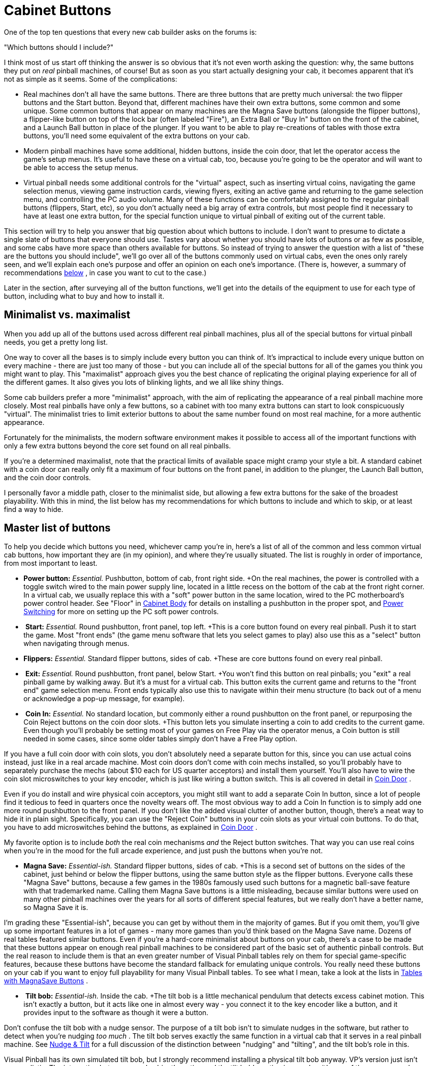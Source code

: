 [#cabinetButtons]
= Cabinet Buttons

One of the top ten questions that every new cab builder asks on the forums is:

"Which buttons should I include?"

I think most of us start off thinking the answer is so obvious that it's not even worth asking the question: why, the same buttons they put on _real_ pinball machines, of course! But as soon as you start actually designing your cab, it becomes apparent that it's not as simple as it seems. Some of the complications:

* Real machines don't all have the same buttons. There are three buttons that are pretty much universal: the two flipper buttons and the Start button. Beyond that, different machines have their own extra buttons, some common and some unique. Some common buttons that appear on many machines are the Magna Save buttons (alongside the flipper buttons), a flipper-like button on top of the lock bar (often labeled "Fire"), an Extra Ball or "Buy In" button on the front of the cabinet, and a Launch Ball button in place of the plunger. If you want to be able to play re-creations of tables with those extra buttons, you'll need some equivalent of the extra buttons on your cab.
* Modern pinball machines have some additional, hidden buttons, inside the coin door, that let the operator access the game's setup menus. It's useful to have these on a virtual cab, too, because you're going to be the operator and will want to be able to access the setup menus.
* Virtual pinball needs some additional controls for the "virtual" aspect, such as inserting virtual coins, navigating the game selection menus, viewing game instruction cards, viewing flyers, exiting an active game and returning to the game selection menu, and controlling the PC audio volume. Many of these functions can be comfortably assigned to the regular pinball buttons (flippers, Start, etc), so you don't actually need a big array of extra controls, but most people find it necessary to have at least one extra button, for the special function unique to virtual pinball of exiting out of the current table.

This section will try to help you answer that big question about which buttons to include. I don't want to presume to dictate a single slate of buttons that everyone should use. Tastes vary about whether you should have lots of buttons or as few as possible, and some cabs have more space than others available for buttons. So instead of trying to answer the question with a list of "these are the buttons you should include", we'll go over all of the buttons commonly used on virtual cabs, even the ones only rarely seen, and we'll explain each one's purpose and offer an opinion on each one's importance. (There is, however, a summary of recommendations xref:#summaryOfButtonRecs[below] , in case you want to cut to the case.)

Later in the section, after surveying all of the button functions, we'll get into the details of the equipment to use for each type of button, including what to buy and how to install it.

== Minimalist vs. maximalist

When you add up all of the buttons used across different real pinball machines, plus all of the special buttons for virtual pinball needs, you get a pretty long list.

One way to cover all the bases is to simply include every button you can think of. It's impractical to include every unique button on every machine - there are just too many of those - but you can include all of the special buttons for all of the games you think you might want to play. This "maximalist" approach gives you the best chance of replicating the original playing experience for all of the different games. It also gives you lots of blinking lights, and we all like shiny things.

Some cab builders prefer a more "minimalist" approach, with the aim of replicating the appearance of a real pinball machine more closely. Most real pinballs have only a few buttons, so a cabinet with too many extra buttons can start to look conspicuously "virtual". The minimalist tries to limit exterior buttons to about the same number found on most real machine, for a more authentic appearance.

Fortunately for the minimalists, the modern software environment makes it possible to access all of the important functions with only a few extra buttons beyond the core set found on all real pinballs.

If you're a determined maximalist, note that the practical limits of available space might cramp your style a bit. A standard cabinet with a coin door can really only fit a maximum of four buttons on the front panel, in addition to the plunger, the Launch Ball button, and the coin door controls.

I personally favor a middle path, closer to the minimalist side, but allowing a few extra buttons for the sake of the broadest playability. With this in mind, the list below has my recommendations for which buttons to include and which to skip, or at least find a way to hide.

== Master list of buttons

To help you decide which buttons you need, whichever camp you're in, here's a list of all of the common and less common virtual cab buttons, how important they are (in my opinion), and where they're usually situated. The list is roughly in order of importance, from most important to least.

*  *Power button:*  _Essential._ Pushbutton, bottom of cab, front right side. +On the real machines, the power is controlled with a toggle switch wired to the main power supply line, located in a little recess on the bottom of the cab at the front right corner. In a virtual cab, we usually replace this with a "soft" power button in the same location, wired to the PC motherboard's power control header. See "Floor" in xref:cabBody.adoc#softPowerButton[Cabinet Body] for details on installing a pushbutton in the proper spot, and xref:powerSwitching.adoc[Power Switching] for more on setting up the PC soft power controls.
* image:images/start-button-small.png[""]
*Start:*  _Essential._ Round pushbutton, front panel, top left. +This is a core button found on every real pinball. Push it to start the game. Most "front ends" (the game menu software that lets you select games to play) also use this as a "select" button when navigating through menus.
*  *Flippers:*  _Essential._ Standard flipper buttons, sides of cab. +These are core buttons found on every real pinball.
* image:images/exit-button-small.png[""]
*Exit:*  _Essential._ Round pushbutton, front panel, below Start. +You won't find this button on real pinballs; you "exit" a real pinball game by walking away. But it's a must for a virtual cab. This button exits the current game and returns to the "front end" game selection menu. Front ends typically also use this to navigate within their menu structure (to back out of a menu or acknowledge a pop-up message, for example).
* image:images/coin-in-button-small.png[""]
*Coin In:*  _Essential._ No standard location, but commonly either a round pushbutton on the front panel, or repurposing the Coin Reject buttons on the coin door slots. +This button lets you simulate inserting a coin to add credits to the current game. Even though you'll probably be setting most of your games on Free Play via the operator menus, a Coin button is still needed in some cases, since some older tables simply don't have a Free Play option.

If you have a full coin door with coin slots, you don't absolutely need a separate button for this, since you can use actual coins instead, just like in a real arcade machine. Most coin doors don't come with coin mechs installed, so you'll probably have to separately purchase the mechs (about $10 each for US quarter acceptors) and install them yourself. You'll also have to wire the coin slot microswitches to your key encoder, which is just like wiring a button switch. This is all covered in detail in xref:coinDoor.adoc#coinDoor[Coin Door] .

Even if you do install and wire physical coin acceptors, you might still want to add a separate Coin In button, since a lot of people find it tedious to feed in quarters once the novelty wears off. The most obvious way to add a Coin In function is to simply add one more round pushbutton to the front panel. If you don't like the added visual clutter of another button, though, there's a neat way to hide it in plain sight. Specifically, you can use the "Reject Coin" buttons in your coin slots as your virtual coin buttons. To do that, you have to add microswitches behind the buttons, as explained in xref:coinDoor.adoc#coinDoor[Coin Door] .

My favorite option is to include _both_ the real coin mechanisms _and_ the Reject button switches. That way you can use real coins when you're in the mood for the full arcade experience, and just push the buttons when you're not.

*  *Magna Save:*  _Essential-ish._ Standard flipper buttons, sides of cab. +This is a second set of buttons on the sides of the cabinet, just behind or below the flipper buttons, using the same button style as the flipper buttons. Everyone calls these "Magna Save" buttons, because a few games in the 1980s famously used such buttons for a magnetic ball-save feature with that trademarked name. Calling them Magna Save buttons is a little misleading, because similar buttons were used on many other pinball machines over the years for all sorts of different special features, but we really don't have a better name, so Magna Save it is.

I'm grading these "Essential-ish", because you can get by without them in the majority of games. But if you omit them, you'll give up some important features in a lot of games - many more games than you'd think based on the Magna Save name. Dozens of real tables featured similar buttons. Even if you're a hard-core minimalist about buttons on your cab, there's a case to be made that these buttons appear on enough real pinball machines to be considered part of the basic set of authentic pinball controls. But the real reason to include them is that an even greater number of Visual Pinball tables rely on them for special game-specific features, because these buttons have become the standard fallback for emulating unique controls. You really need these buttons on your cab if you want to enjoy full playability for many Visual Pinball tables. To see what I mean, take a look at the lists in xref:magnaSaveButtons.adoc[Tables with MagnaSave Buttons] .

* image:images/tiltbob-small.png[""]
*Tilt bob:*  _Essential-ish._ Inside the cab. +The tilt bob is a little mechanical pendulum that detects excess cabinet motion. This isn't exactly a button, but it acts like one in almost every way - you connect it to the key encoder like a button, and it provides input to the software as though it were a button.

Don't confuse the tilt bob with a nudge sensor. The purpose of a tilt bob isn't to simulate nudges in the software, but rather to detect when you're nudging _too much_ . The tilt bob serves exactly the same function in a virtual cab that it serves in a real pinball machine. See xref:tilt.adoc[Nudge & Tilt] for a full discussion of the distinction between "nudging" and "tilting", and the tilt bob's role in this.

Visual Pinball has its own simulated tilt bob, but I strongly recommend installing a physical tilt bob anyway. VP's version just isn't very realistic. The interaction between a real cabinet's motion and the tilt bob's motion is complex; it's one of those compound pendulums that's rather difficult to model, and VP doesn't really try. And I don't see why it should, when we can so easily get _exactly_ the right handling by just hooking up a real tilt bob! That's why I rank this as practically essential. And it doesn't affect aesthetics, since it goes inside the cab.

*  *Launch Ball:*  _Nice to have if you have a plunger; essential if not._  image:images/LaunchBallSmall.png[""]
Large round pushbutton, front panel, right.

A fair number of games from the 1990s used a Launch Ball button in place of a regular plunger. This was usually a large round pushbutton, but some games used unique devices instead, such as a gun trigger on _Terminator 2: Judgment Day_ or a gear shift lever on _The Getaway: High Speed 2_ . On the real machines that use such a thing, the button or device is typically positioned exactly where the plunger would normally go, at the top right corner of the front panel.

For a virtual cab, this button is optional if you're going to install a plunger using the Pinscape Controller or the plunger kit from Zeb's Boards. Both of those let you simulate the Launch Ball button using the plunger, so you don't absolutely need the button. Even so, I still recommend including the button in addition to the plunger, since it replicates the original playing experience more faithfully for Launch Ball tables.

Alternatively, you can use a Launch button _instead of_ a regular plunger. All of the PC pinball simulators are designed with desktop use in mind, so they all let you control the on-screen plunger with a key press. You can simply map the Launch Ball button to the software plunger key and dispense with the real plunger. This saves front panel space and the complexity and cost of a real plunger.

In my opinion, the best option is to have _both_ a regular plunger and a Launch Ball button. Controlling the on-screen plunger with a button is possible, but it's a really poor substitute for a genuine plunger. Besides, the plunger is a defining feature of pinball; for me it's simply a must in a virtual cab. If you do choose to include both the plunger and the button, the button can go just above or just below the plunger. I prefer to put the plunger in its standard location on a real pinball, which means the button has to go below it. But some people prefer putting the button above the plunger to make it easier to see and reach, which requires lowering the plunger by a couple of inches from the standard position to make room for the button. I'm not wild about the unusual appearance of the lowered plunger, but some cab builders have to lower the plunger anyway because the normal position is blocked by the playfield TV.

*  *Audio volume:*  _Recommended._ No standard location; preferably hidden. +I find that I adjust the audio volume quite frequently on my cab, so I very much like have a way to do this conveniently. Getting out the keyboard or mouse or opening up the cab don't count as convenient, so some kind of external control for this is recommended.

Some people like to use the straightforward approach of adjusting the volume via the amplifier's volume knob, so they locate the amp somewhere easily accessible.

My preference is to control the audio volume via external cabinet buttons for Volume Up and Volume Down. This is possible if you use some software to provide a keyboard interface to the Windows master line-out volume level, such as my link:http://mjrnet.org/pinscape/PinVol.html[PinVol] utility.

If your keyboard encoder has the concept of a "Shift" button (Pinscape and the i-Pac encoders do), you don't need separate physical buttons for volume. You can instead double up some of the regular buttons, using them as volume controls in addition to their normal functions. This is the approach I use myself, and I like it because it makes the volume controls easily accessible without requiring any extra physical buttons. I use the right MagnaSave/flipper buttons as Volume Up/Down buttons, in combination with my Extra Ball button as the Shift button. That is, when I press and hold Extra Ball, I can use the right buttons to adjust the volume. Easy, convenient, and requires no extra buttons.

If you prefer separate, physical Volume Up/Down buttons, where do they go? There's no standard location for these, but even the maximalists seem to agree that these particular buttons should be hidden. Some cab builders accomplish this by putting them inside the coin door. That's a little too inconvenient, in my opinion, for something I access so often. A better option is the bottom of the cabinet, near the front edge: that puts them out of sight, but they're easily accessible and you can find them by feel.

Another option that you might prefer is a knob that sends volume up/down keystrokes to the PC. See the vpforums thread link:https://www.vpforums.org/index.php?showtopic=42665.html[Coin Door Volume Control] for a way to build such a knob and mount it on the coin door.

*  *Coin door position switch:*  _Recommended._ Inside the coin door. +The real machines have a switch inside the coin door that senses whether the door is open or closed, like the switch in a refrigerator that turns on the light when you open the door. I'm sure this seems like a ridiculously nitpicky detail, but it's actually important, because a lot of the ROM software on the modern games requires the signal from this switch to access the service menus. (They're so insistent about it because they use it as a safety measure, to cut off the high voltage power supply when the operator is working inside the machine.) Installing the switch to match the software's expectations just makes things easier, and it's not difficult or expensive to install. For full details, see "Coin door position switch" in xref:coinDoor.adoc#coinDoorPositionSwitch[Coin Door] .

[#fireButton]
*  *Fire!:*  _Nice to have; essential for Stern fans._ Top center of lockdown bar. image:images/FireButton.png[""]
Many newer Stern games (2005 to present) feature this extra button on top of the lockdown bar, usually centered side to side. (The lockdown bar is the metal piece at the front edge holding the cover glass down.) The button itself is usually a clear flipper button and usually has a lamp inside.

Up until recently, I think many cab builders considered the Fire button to be one of those special, game-specific buttons that isn't widely enough used to justify including it as a physical button. But it's not _that_ game-specific any more, given that nearly every newer Stern title has one. I think it's on its way to becoming a new core button on the strength of Stern's consistent use, and because it's just a good location for an extra button. It's visually appealing even if you're in the minimalist camp, and it's easy to reach during play.

The complication is that you either need a special (more expensive) version of both the lockbar and receiver that are pre-drilled to accept the button, or you need to modify the standard ones. See "Fire button" in xref:cabHardware.adoc#lockbarFireButton[Cabinet Hardware Installation] for more on finding the required parts.

* image:images/ServiceButtons.png[""]
*Service buttons:*  _Nice to have._ Inside the coin door. +If you're using a real coin door, it will probably come with a little "service button" panel pre-installed on the inside of the door. Modern coin doors for WPC and Stern machines have four buttons here; older 1980s games usually had three buttons. On a real machine, these let the operator access the setup menus for the game, which are used adjust pricing and feature settings and to access self-diagnostics. These menus are where you set up Free Play, for example, or change from 3-ball to 5-ball play. In a virtual cab, you can access the same menus via the authentic buttons if you have them, by connecting the buttons to your key encoder.

If you don't have a real coin door, or it doesn't include the service buttons, you can access the service menus via your PC keyboard. This isn't something you have to do very often, so I don't consider these buttons to be essential. But I do consider them to be a big convenience that I wouldn't want to do without on my own machine. Assuming you have a coin door, these buttons don't affect the aesthetics, since they're hidden inside the machine.

*  *Extra Ball/Buy-In:*  _Nice to have._ Round pushbutton, below Start. image:images/ExtraBallButton.png[""]
A few games from the 1990s feature an extra front-panel button labeled "Extra Ball", "Buy-In", or in a few cases something marketing-ese like "Super Ball". The button on the real machines is either below the Start button or below the plunger. It lets you buy an extra ball for a credit after the last ball ends (which can be a decent deal if you're close to a replay or close to beating the high score). Realistically, for virtual play, you'll probably never use it: why bother "buying" an extra ball when every game is free? Even so, I included one on my machine mostly for completeness, because I like a lot of games from the era where this button was common. If you do include it, it also gives you one more option for mapping special functions in games with unique buttons.
*  *Night Mode:*  _Nice to have._ Hidden; no standard location. +If your cabinet has mechanical feedback devices (contactors, solenoids, replay knocker, etc), you might want to include a button or switch to activate "Night Mode", which turns off the noisy devices for quieter play in the wee hours. The wiring depends on your output device controller; if you're using a Pinscape Controller for feedback devices, you can assign any button input to serve as the Night Mode button. The generic arcade controllers (LedWiz, PacLed) don't have this feature at all, but you can improvise something with a switch that cuts off power to the noisy devices. See xref:feedbackDevices.adoc[Feedback Devices Overview] . Like the audio volume controls, this button is an "operator" button that you'll probably want to place somewhere out of view, such as on the bottom of the machine or inside the coin door. With Pinscape, you can assign it as a secondary ("shifted") function of one of your other buttons.
* image:images/slam-tilt-switch.png[""]
*Slam tilt switch:* Neutral. If you have a WPC-style coin door, it will probably have a slam tilt switch pre-installed. The slam tilt looks like a leaf switch with a big metal slug attached to the end of the main leaf. It's usually mounted on the inside of the coin door.

This is related to the tilt bob, but rather than detecting excess motion, it detects excess force. It's triggered by very hard jolts to the front of the cabinet. That big round slug at the end of the main leaf has a lot of inertia, which is what makes the switch work. A hard enough slam will propel the slug by sheer inertia far enough to close the switch and trigger the alarm.

I don't find the slam tilt to be all that necessary on a virtual cab, since its main purpose is to deter the sort of extreme abuse that a coin-op machine in a public place can be subjected to. It's unlikely you'd ever trigger it in regular play, even if you're an aggressive nudger. So I wouldn't go out of my way to add this device if your coin door doesn't already have one. But if it's already there, I'd go ahead and wire it up, since VPinMAME does recognize it as a standard input. The WPC doors usually do come with a slam tilt switch; the Stern and SuzoHapp doors don't.

See xref:coinDoor.adoc#coinDoor[Coin Door] for more on wiring a pre-installed slam tilt switch and information about how it's treated in the software.

*  *Virtual service buttons:*  _Kinda nice to have._ Inside the coin door. +There are a few miscellaneous "operator" functions specific to virtual pinball that might merit their own buttons inside the coin door, such as engaging night mode, doing a hard reboot of the PC or activating plunger calibration mode. One way to do this is to add your own bank of additional service buttons somewhere inside the coin door. See "Adding an extra service panel" in xref:coinDoor.adoc#customServicePanel[Coin Door] for ideas.
*  *Flyer, Instructions, Info:*  _For the maximalist only._ Below Start. +Some front ends (game selection menu programs) use keys to select selection certain functions within the UI, such as viewing a game's promotional flyer, viewing its instruction card, or displaying other information about the game. Some cab builders include a bunch of cabinet buttons dedicated to these front-end functions. Functionally, you don't really need a bunch of special buttons for the menu program, since the newer front ends let you access everything through the basic keys. You can include them if you like the aesthetics of lots of buttons, though, and they do give you more options for mapping special functions in tables that had unique extra buttons of their own.
*  *Nudge:*  _Not recommended._ No standard location. In the early days of virtual cabs, some cab builders added special extra buttons for nudging. This simply transplanted one of the bad features of desktop play (the lack of real physical interaction) into the cabinet, which is the opposite of our ultimate goal of emulating the elements of real pinball play in software. But it was the only option back then, so people did it to have some kind of nudge interaction, even if it wasn't very good. Fortunately, there's a much better way to handle nudging now: use an accelerometer. That lets you _virtually_ nudge the simulated game by _actually_ nudging the physical cabinet. Unlike the bad old days of push-button nudging, where the nudge command was one-size-fits-all, the accelerometer registers the amount and direction of the force you apply, so that the software response can be proportional. It makes the play much more natural and immersive than trying to fumble for buttons at critical moments. See xref:tilt.adoc[Nudge & Tilt] .

== Recommendations

Here's a summary of my recommendations, in descending order of importance.
[#summaryOfButtonRecs]
Essential (all cabs need these):

* Power button
* Start
* Flippers
* Exit
* Coin In

All but essential:

* Magna Save
* Tilt bob

Recommended:

* Audio volume up/down/mute
* Coin door position switch

Nice to have:

* Launch ball (essential if you don't have a plunger)
* Service buttons
* Extra Ball/Buy-In
* Night Mode
* Stern-style lockbar Fire button

Neutral:

* Slam Tilt
* Virtual service buttons

For the maximalist only:

* Flyer
* Instructions
* Info

Not recommended:

* Nudge buttons (use an accelerometer instead!)

== Illuminated buttons

Most people want illuminated buttons for the common front panel buttons - Start, Exit, Launch Ball, Extra Ball, Coin In, etc.

This is fortunately really easy to do, because you can buy pre-assembled button-plus-lamp assemblies in the "small round pushbutton" style used on modern pinball machines.

Most people further want to have the software control the button lights, so that the Start button flashes when the game is ready to start and the Launch Ball button flashes when a ball is ready to launch, and so on. This is also easily done, as long as you have a feedback controller like an LedWiz or Pinscape Controller.

A lot of first-time cab builders find this idea little confusing at first. The big question a lot of people ask is how you're supposed to connect a button lamp to your keyboard encoder. The answer is that you're _not_ supposed to connect the lamp to your encoder. You're supposed to connect it to your feedback controller.

This becomes a lot easier to grasp if you think about the _switch_ and the _lamp_ as two separate devices. What throws people is that the two are built into a single plastic housing. But, electronically, they're not connected at all. Think about it like this:

* there's a switch, which you connect to your keyboard encoder
* and there's a lamp, which you connect to your feedback controller

But then you might wonder: How does the feedback controller know that the lamp goes with the button, and how does the keyboard encoder know that the switch goes with the lamp? Well, they don't. And they don't have to. The key input and the feedback output port are separate entities in the software as well. So you don't have to worry about coordinating between the two physical devices in terms of the wiring; it's all handled in the software.

The switch wiring part is explained in more detail in xref:cabButtonWiring.adoc#buttonWiring[Button Wiring] .

The lamp wiring part is covered in xref:buttonLamps.adoc[Button Lamps] .

=== Incandescent and LED lamps

Most of the button-with-lamp assemblies that you can buy from the pinball vendors come with incandescent lamps. The standard lamp type for most of these is called a #555 bulb. These are longish cylindrical bulbs with wedge-shaped bases. They run on 6.3V power and draw about 250mA of current.

image::images/555-bulb.png[""]

Plug-and-play LED replacement bulbs are available for the #555 incandescents. You can find these at the pinball vendors as well as from Amazon or eBay. The LED versions draw considerably less power than the incandescent versions and run at full brightness on 5V (the incandescents need the unusual voltage of 6.3V for full brightness).

If you do opt for LED replacements, pay attention to color. White LEDs are actually composed of separate red/green/blue elements, so if you put a white LED behind a blue-tinted button cover, two-thirds of the light (the red and green parts) will be blocked out, so the light will only look 1/3 as bright as it should. What you should do instead is match the color of the LED to the button color as closely as you can: for a yellow button face, buy a yellow LED.

*Regular vs. "non-ghosting" LEDs:* Many of the pinball vendors offer two types of LED replacement bulbs: regular and "non-ghosting". The non-ghosting kind is marketed as a premium upgrade, so at first glance you might think it's worth spending a few extra dollars to get the "best". But beware! For virtual cab use, the non-ghosting type are actually a *downgrade.* A non-ghosting LED has a little capacitor inside that makes it switch on and off slowly. This is specifically designed to work around a strobing problem that can occur if you plug regular LEDs into older pinball machines. That strobing effect was a result of the design of the older machines, and it *doesn't* happen with the modern PWM controllers we use in virtual pin cabs. In fact, the delayed switching is actively harmful in pin cabs, because it interferes with PWM brightness control. So you should *avoid non-ghosting LEDs* for your virtual pin cab - use the regular kind instead. In most cases, if the vendor doesn't specifically say they're non-ghosting, they're probably not, because non-ghosting is inherently more expensive and so the seller will want to call attention to it as a selling point.

(An aside, for those interested in the technical details of the strobing effect. The pinball machines of the 1980s and 1990s used what they called a "lamp matrix" to operate the controlled lamps - the lamps that the controller could switch on and off individually during the game, such as an "Extra Ball When Lit" light. The lamp matrix was a way of reducing the amount of wiring and the number of transistors needed in the main control board. Rather than dedicating a transistor switching circuit to each lamp individually, the lamp matrix placed each lamp at the intersection of a "row" and "column" in the matrix, so that they only needed one transistor per row and one per column. This let them control 64 lamps with 8 row transistors and 8 column transistors. Transistors were more expensive in those days, so controlling 64 lamps with 16 transistors was a significant cost savings. Because of the shared transistors, though, the controller could only turn on one column at a time, so it had to rapidly cycle through the columns to make all of the lamps light up. This worked fine with incandescent bulbs, because incandescent filaments take a fairly long time to heat up and cool down. Even though each lamp was energized only briefly as the controller cycled through the columns, the filaments stayed hot enough between pulses that the bulbs kept glowing, with only a slight dip in brightness between pulses, too slight for the eye to see. When people started replacing the bulbs with LEDs, the column cycling became visible, because LEDs turn on and off almost instantly. They don't have filaments that retain heat between pulses. The column strobing was slow enough that the human eye could easily see it with an LED. So that's where non-ghosting LEDs come in. They have capacitors inside that replicate the slow switching times of incandescents, so that each lamp stays on long enough that it doesn't flash between column cycles. This is actively harmful with modern PWM controllers, because PWM also uses rapid flashing, to control brightness. In the case of PWM, the flashing is so fast that the human eye can't see it, so we don't _need_ to filter it out, and we don't _want_ to filter it out, since that would cancel out the brightness controls. If you put in the non-ghosting capacitors, the PWM controller won't be able to create the brightness fading effects that we want.)

== Common pinball button types

=== Small round pushbutton

Most cab builders use the SuzoHapp "small round pushbutton" for the Start, Exit, and (if present) Extra Ball buttons. These can also be used for any other front-panel buttons you're including, such as Coin In, Instructions, Flyer, etc.

image::images/small-pushbutton-closeup.png[""]

This is the same type used on most real machines made from the 1990s to present, including the WPC machines and newer Stern machine, so it looks exactly like the real article. It's convenient to install because it combines the plastic housing, a microswitch, and a lamp in a self-contained package. No other parts are needed for installation; you just pop it through a 1" diameter hole and fasten it with the included nut.

You can buy these buttons in assorted face colors, with no labels installed, directly from the manufacturer, link:https://suzohapp.com/[SuzoHapp] . Search for part D54-0004-2.

They're also available from pinball suppliers with various pre-installed labels used on real machines (Start, Extra Ball, Super Ball, Buy In). Search for part numbers 20-9663, 500-6388-02.

I'd buy the pre-labeled buttons to the extent you can, since they're easier, but you won't find pre-labeled buttons for virtual cab functions like Exit, Coin In, etc. You'll have to make your own labels for those. Fortunately, it's pretty easy; see "Custom labels" below.

====  Installation

To install with the button flush with the outside surface:

* First, route a 1⅜" diameter inset, ⅜" deep
* Then, drill the rest of the way though with a 1" hole saw bit or Forstner bit (don't use a spade bit - they cause too much chipping with plywood)

image::images/button-hole-drilling.png[""]

The routed inset recesses the button enough that it'll be roughly flush with the outside wall. If you want to keep it simpler and you don't mind having the button stick out a bit, you can skip the inset, and instead just drill a single hole straight through with the 1" hole saw bit or Forstner bit.

* Gently twist the microswitch base 1/8 turn to release it

image::images/button-assembly-1.png[""]

* Pull the base out

image::images/button-assembly-2.png[""]

* Remove the nut

image::images/button-assembly-3.png[""]

* Fit the button into the hole you drilled for it. Insert the button from the outside of the cabinet.

image::images/inside-front-buttons-1.png[""]

* Fit the nut over the shaft and tighten
* Fit the microswitch base back into the main body; when you find the spot where it fits, press it in slightly and give it a 1/8 turn to lock it back in place.

====  Wiring

Wiring these illuminated buttons is like wiring two completely separate devices: the switch, which you connect to your keyboard encoder; and the lamp, which you connect to your feedback device controller.

For details on wiring the switch to the key encoder, see xref:cabButtonWiring.adoc#buttonWiring[Button Wiring] .

For how to wire the lamp to the feedback controller, see xref:buttonLamps.adoc[Button Lamps] .

If you don't care about controlling the lamp through software, you can just wire the lamp directly to a power supply so that it's always illuminated. Some cabinet buttons (such as Exit and Coin In) don't really have any interesting software effects anyway, so you can save a little effort this way (and conserve ports on your feedback controller). See xref:buttonLamps.adoc[Button Lamps] for how to identify the lamp terminals, then just connect those terminals directly to the appropriate power supply. #555 incandescent bulbs are designed to run on 6.3V (they'll work on 5V as well, but they'll be a little dimmer than intended). #555 LED bulbs are a little more forgiving about voltage and should look fully bright at 5V.

====  Typical key assignments

Here are the usual key assignments for the front-panel buttons:

* Start = "1" (the digit "1" key)
* Extra Ball = "2" (the digit "2" key)
* Coin In = "3" (the digit "3" key; "5" represents the second or right-hand coin chute in a door with two chutes with different denominations, such as dimes and quarters; "4" represents the middle chute for three-denomination doors, which are rarely seen in the US but are more common abroad; "6" represents a fourth chute, which is typically a dollar bill acceptor in the US)
* Exit = "Esc" (the Escape key)

====  Custom labels

You can install a custom label in these buttons by prying the lens cap off (see the step-by-step instructions below) and inserting a new label printed on transparency film.

If you want to customize the label, it's best to start with a _blank_ button, rather than one that's already labeled "Start" (or whatever). The pre-labeled ones from the pinball vendors usually have the label text printed directly on the little plastic diffuser inside the lens that gives the button face its color. I don't know of a way to remove the pre-printed text. So the best bet is to buy buttons that don't have any labels in them at all.

You can buy blank buttons from link:https://suzohapp.com/[SuzoHapp] . They're the original manufacturer of the buttons the pinball vendors sell, so you're getting exactly the same button, directly from the source. They also offer the buttons in more colors than you can usually find at the pinball vendors. Search on the SuzoHapp site for *D54-0004-2* to get the list of available colors.

Design your labels to fit a 7/8" circle, as illustrated below. These are just some random examples for you to use as templates for your own custom buttons, but feel free to use any of these you like.

image::images/custom-button-templates.png[""]

This image is rasterized at 300 dpi for print reproduction. Right-click and "Save As" to save the PNG.

Some tips for printing:

* Use a laser printer only, not an ink-jet printer. Ink-jet inks aren't opaque enough
* Print onto transparency film
* Use film that's specifically designed for laser printers - it has a special coating that makes the laser toner stick properly
* You can use white paper in a pinch, but it's a poor substitute; the paper grain will be visible, and the text won't be opaque enough
* After printing, use an X-Acto knife to cut out the label _just inside the circle_

To install the label in the button:

* Twist the squarish micro-switch base about 1/8 of a turn to release it, then pull it out of the housing

image::images/button-assembly-1.png[""]

image::images/button-assembly-2.png[""]

* On the bottom of the housing, pinch the white prongs together and push them into the housing. This will free the movable part of the pushbutton and let you pull it out the front.

image::images/button-disassembly-1.png[""]

image::images/button-disassembly-2.png[""]

image::images/button-disassembly-3.png[""]

image::images/button-disassembly-4.png[""]

* Now the slightly hard part: pry the lens off the top. This isn't actually that difficult, except that it'll seem at first like it's stuck on there with super-glue and won't come off without shattering. It's actually just snapped on. Use a very small screwdriver, like the type for fixing eyeglasses, and slip it under the lip. Aim for the little notches in the perimeter of the white piece underneath.

image::images/button-disassembly-5.png[""]

image::images/button-disassembly-6.png[""]

* Pry the lens a little bit at a time at quarter turns until it comes loose; once it's loose, you can just pull it off.

image::images/button-disassembly-7.png[""]

* You'll now have three pieces: the button body, the clear plastic lens, and the colored diffuser.

image::images/button-disassembly-8.png[""]

* It's easiest to get the label aligned if you start by fitting into the lens, printing side facing out through the lens.
* Fit the diffuser back over the button body, place the lens (with your new custom label) over the diffuser. Note that orientation: the text should be oriented so that the prongs are "vertical" relative to the text.

image::images/button-disassembly-9.png[""]

* Fit the spring back into the button body between the prongs

image::images/button-disassembly-10.png[""]

* Compress the spring enough that you can pinch the prongs together and fit them back into the main housing. Push the prongs all the way through the other side.

image::images/button-disassembly-11.png[""]

=== Launch Ball button

The standard Launch Ball button is the SuzoHapp "large round pushbutton" (the red one is SuzoHapp part number D54-0004-10; other colors are available with the same prefix, D54-0004-1). This is the type used on several Williams machines from the 1990s that used launch buttons in place of the standard plunger, so it's the one to use for an authentic appearance.

The SuzoHapp version is sold with a blank face with no printed label. Pinball vendors sell these with pre-printed "Launch Ball" labels in various font styles - look for Williams/Bally part number 20-9663-B-4.

image::images/launch-ball-button.png[""]

As with the small round pushbuttons, it's possible to use custom labels if you don't like any of the pre-printed options. The process is the same as for the small buttons, as described above.

These buttons are in almost every respect exactly like the "small round pushbuttons" described above. The only real differences are that the outer button face is larger, and the drilling pattern is slightly different.

Here's the drilling pattern for these buttons. The small holes above and below the main 1" drill are for little "nubs" on the back of the button face that help align the button and prevent it from rotating freely once installed. These don't have to be drilled all the way through; the nubs are only a couple of millimeters deep.

image::images/launch-ball-button-drill-template.png[""]

For wiring instructions, see xref:cabButtonWiring.adoc#buttonWiring[Button Wiring] and xref:buttonLamps.adoc[Button Lamps] .

The typical keyboard assignment for the Launch Ball button is the "Enter" key.

====  Unique ball launchers

The Big Red Button above was used on several real machines from the 1990s ( _Medieval Madness_ , _Attack from Mars_ , _Monster Bash_ , _Champion Pub_ , among others), so it's a perfectly authentic choice.

But there's another option that provides an opportunity for extending your artwork theme. A few games that had auto-launchers used unique theme-based toys for the launch controls. Functionally, most of these were no different from plain buttons, but they added novelty and echoed the game's theme. Some examples:

* The gun grip launcher on _Terminator 2: Judgment Day_ (Williams, 1991)
* The phaser pistol launcher on _Star Trek: The Next Generation_ (Williams, 1993) (which was substantially the same equipment as _T2_ 's gun launcher)
* The gun launcher on _Indiana Jones: The Pinball Adventure_ (Williams, 1993) (exactly the same idea as the _ST:TNG_ and _T2_ launchers, but new equipment, styled to look like an antique pistol)
* The fishing reel launcher on _Fish Tales_ (Williams, 1992)
* The gear shifter lever on _The Getaway: High Speed II_ (Williams, 1992) (which, unlike most of the other unique launchers, is more than just a dressed-up button: it has two actions, Shift Up and Shift Down, which are used throughout the game)

Many of these unique controls are available as replacement parts from the pinball vendors, so if one of them fits your theme, you could buy one and use it in place of the generic round button.

Or, if you want to get more creative, you could design your own and fabricate it with 3D printing. Most of the unique launchers on the real machines were just fancy plastic housings with a small pushbutton embedded. You can find suitable pushbuttons from Mouser or DigiKey, and embed one in your own custom plastic housing to create theme-specific launcher toy.

=== Rectangular pushbuttons

Some cab builders prefer a rectangular or square shape for some of their buttons. These are particularly popular among the "maximalists" who want the Mission Control look for the cab's front face. These also work well as hidden buttons on the bottom of a cab, since they're large enough that you can easily operate them by feel. I recommend the large square button below for the main power button, for example.

Variations of the SuzoHapp pushbuttons are available to fit these needs, such as their "large rectangular pushbutton":

image::images/large-rectangular-pushbutton-1.png[""]

Search for SuzoHapp part number prefix D54-0004-5 for this button in assorted face colors, without any pre-printed labels. You can add custom labels to these using the same procedure described for the small round pushbuttons above.

To prepare for installation for the large rectangular buttons pictured above, use a hole saw bit or Forstner bit to drill a 1" center hole. You also have to drill shallow indents, about 3/16" diameter and 3/8" deep, at either side of the button. The indents are for small "nubs" that keep the button from rotating when installed.

image::images/rectangular-pushbutton-drill-template.png[""]

A variation with a square button face is also available; search for part number prefix D54-0004-4. These only require a simple 1" diameter hole for mounting.

In every other respect apart from the shape of the face, these buttons are identical to the "small round pushbuttons" detailed above. Installation and wiring are the same.


=== Flipper buttons

Here's the thing you have to know about flipper buttons: only leaf switches will do.

Some first-time cab builders want to use arcade buttons with built-in microswitches, like the SuzoHapp pushbuttons above or similar buttons from DIY arcade cabinet companies. You might be especially inclined in this direction if you've built a MAME video game cabinet in the past, since you've probably already bought buttons from these DIY arcade places before and it's easier to go with what you know. Even if you're not a MAME cab veteran, the the assembled pushbuttons can seem attractive just because they're easier, being self-contained. And indeed, they're great for Start buttons, Exit buttons, and pretty much all of the other buttons - but _not_ for flipper buttons.

The problem with the assembled buttons is that they don't have the right feel for the flippers. Flipper buttons have a very specific mechanical and electrical action that comes from the *leaf switch* inside. The microswitches used in most of the self-contained buttons have a mechanical snap action instead, which feels very different and doesn't have the same fast and precise response you get with a leaf switch.

I also think it's important to use standard flipper buttons as the pushbutton part, also to get the feel right. They have a specific size, shape, and spring weight. The arcade buttons are designed for video games; they don't try to match the mechanical feel of a flipper button.

My advice is to just do this the right way: Go to a pinball supply vendor (Pinball Life, Marco Specialties, VirtuaPin) and get a set of the real pinball flipper flippers and the matching leaf switches. Don't waste your time trying to find "close enough" products from the MAME gadget Web stores; the exact right buttons are easy to find at any of the pinball vendors.

Here's the full menu of parts:

* Flipper buttons, standard length (1-1/8"); Williams/Bally part A-16883
* Flipper buttons, longer length (1-3/8"); Williams/Bally 3A-7531-5, 3A-7531-9; Stern A-711, 515-7791-00
* Pal nuts (one per button), metal or nylon; Williams/Bally 02-3000
* Flipper leaf switch, single contact, low voltage (gold contact points); Data East/Stern 180-5048-01
* Flipper leaf switch, double contact, low voltage (gold contact points); Williams/Bally SW-1A-192
* Optional: link:https://virtuapin.net/index.php?main_page=product_info&products_id=40.html[VirtuaPin leaf switch bracket] ; works with longer (1-3/8") button only

You don't need all of these - for each button position, you just need one of the buttons (shorter or longer), one of the leaf switches, one Pal nut, and, if desired, the switch bracket. Read on for details of the variations and how to choose.

====  Which color?

If you're going to illuminate your flipper buttons (which is a nice effect - see "Flipper Buttons" in xref:buttonLamps.adoc#flipperButtonLights[Button Lamps] ), get them in clear transparent. That lets you light them up in any color under software control.

If you don't want lighted flipper buttons, choose whatever color you like with your cabinet artwork. You can buy transparent or opaque buttons in a wide range of colors in the standard 1-1/8" length (the longer 1-3/8" buttons are more limited in this regard). I personally prefer the appearance of the transparent ones over the opaque buttons, even when they're not illuminated, but that's just an arbitrary preference.

====  Longer or shorter button length?

image::images/flipper-buttons-long-short-1.png[""]

Nearly all of the machines made from the 1980s onward used the shorter 1-1/8" flipper buttons, so I consider these the "standard" length, and they're the easiest to find and have the most color variations available.

Many older machines used the longer 1-3/8" flippers, so this longer length is still being made, but it's not in as much demand so they don't make them in as many colors. The only options I've seen are opaque red, opaque white, and clear transparent. Clear transparent is all you need if you're lighting the buttons, but if not, I suppose the limited color choices might be a reason to use the shorter ones.

Reasons to use the longer buttons:

* They work with the VirtuaPin switch brackets

Reasons to use the shorter buttons:

* They're available in more colors
* They're easier to fit into the limited space next to the plunger (especially if you're using a plunger position sensor that needs extra space)

I personally use the shorter ones, but mostly because the longer ones weren't available in clear transparent when I built my cab, and I needed transparent buttons so I could illuminate them. A transparent version of the longer button is now available now, so that's no longer a limiting factor. I might still use the shorter ones anyway, though, because they really do fit better on the plunger side.

====  Installing the button

For the recommended drilling locations, see the "Flipper buttons" in xref:cabBody.adoc#flipperButtonDrilling[Cabinet Body] .

On the real machines, they usually drill a three-level structure for each flipper button:

* Using a *1⅛" diameter* hole saw, Forstner bit, or straight router bit, drill 5/16" deep from the *outside*
* Using the same *1⅛" diameter* bit, drill 3/16" deep from the *inside* , on the same center
* Drill the rest of the way through, on the same center, with a ⅝" drill bit

This three-level structure creates a narrow "neck" that the central shaft of the flipper button fits through, with a recess on the outside for the bezel and a recess on the inside for the Pal nut.

I recommend a simpler approach: just drill *all the way through* with the *1⅛" diameter* bit. This method is better in two cases:

* You're using the VirtuaPin bracket. That bracket provides its own collar on the inside, so you don't need the "neck".
* You're using the LightMite boards to illuminate the button. You don't want the narrowedr neck in this case, because it gets in the way of the LEDs. The wider opening lets you fit the LEDs into the opening alongside the button. And the LightMite board serves as the collar on the inside.

For either type of drill, fit the flipper buttons through the holes from the outside, and attach the Pal nut on the inside.

image::images/inside-flippers-1.png[""]

====  Leaf switch - VirtuaPin holder

The VirtuaPin switch brackets make it easy to install the leaf switches. They come pre-assembled with leaf switches properly aligned for the longer 1-3/8" buttons. To install them:

* Fit the flipper button into the cabinet hole
* On the inside, fit the switch bracket over the button shaft
* Slip the Pal nut onto the end of the button shaft and tighten

They look like this when assembled:

image::images/vp-switch-holders-1.png[""]

image::images/vp-switch-holders-2.png[""]

These *only* work with 1-3/8" flipper buttons (the "longer" length buttons).

These *won't* fit with the LightMite boards for illuminating the buttons. You'll have to use the wall mounting (below) for that.

====  Leaf switch - cabinet wall mount

If you're using the standard 1-1/8" flipper buttons, or if you want to use the LightMite board to illuminate the buttons, you can't use the VirtuaPin switch holders. Fortunately, it's fairly easy to mount the switches directly to the cabinet wall instead.

For the installation procedure, see "Flipper buttons" in xref:insideTheCab.adoc#insideTheFlipperButtons[Inside the Cabinet] .

====  Switch gap adjustment

Leaf switches can be finicky about the size of the gap between the contact points. If you see any flaky behavior from your flipper buttons, such as weird auto-repeats, or flippers flipping randomly while you're holding the button down, you might need to make some adjustments to the switches. See "Adjusting the leaf switch gap" in xref:insideTheCab.adoc#leafSwitchGapAdjustment[Inside the Cabinet] .

[#doubleContactFlipperSwitch]
====  Single or double leaf switch?

image::images/single-leaf-switch.png[""]
image::images/double-leaf-switch.png[""]

Single-contact leaf switch (left) and double-contact switch (right)

For most people, the single-contact leaf switch is all you need.

The double-contact switches are used in real machines with extra flippers on one or both sides, such as the upper flipper on _Funhouse_ (Williams, 1990) or the double right flippers on _Aladdin's Castle_ (Bally, 1976). On those machines, they wired each flipper to a separate switch contact. This lets you control each flipper separately _with the single button_ , by carefully modulating how far you press in the button.

I don't think most pinball players are aware that this is possible. So most people would never miss it on a virtual cab. But if you're one of those super-skillful players who knows how to take advantage of this feature - or maybe if you just aspire to get there someday - you'll undoubtedly want to re-create this feature on your cab. It'll certainly impress your pinball nerd friends if you include it.

As a practical matter for virtual cabs, the double-contact feature is _not_ an inherent part of Visual Pinball or other simulators. Visual Pinball tables _can_ take advantage of it, but they have to be specially programmed to do so on a table-by-table basis. This is an uncommon feature even among cab builders, so most table authors have no idea it's even possible, and it's not widely implemented in existing tables. If you're a big fan of the feature, and you know your way around Visual Pinball and its scripting language, you can add the feature to tables yourself with a little work.

In Visual Pinball tables that don't specially implement the double-contact feature, as well as in most other simulators, extra flippers will usually just be tied to the main flipper button input, so you'll see the same effect as if you had a regular single-contact switch. In other words, both flippers on each side will fire when you press the button far enough for the first level of the double switch to make contact, and the second level won't do anything at all.

====  Flipper feedback effects

Most cab builders these days want some kind of feedback effect for the flippers, usually with contactors or solenoids, to reproduce the palpable "thunk" that the flippers produce on a real pinball machine. Some new cab builders imagine that it's necessary to add some extra wiring between the flipper buttons and the contactors or solenoids in order to achieve the feedback effect.

If you're planning to include xref:DOF.adoc[DOF] in your setup, no extra wiring is necessary to achieve flipper feedback effects. DOF will automatically fire your flipper solenoids at the appropriate times to match the flipper action in the software simulators. This is the best way to handle flipper feedback effects, because it will make the flipper effects exactly match the on-screen effects in the simulation.

If you're not using DOF, though, you can add some rudimentary feedback effects by hard-wiring your flipper buttons to flipper solenoids or contactors. This requires some extra parts, because of the high voltages needed for the flipper solenoids. You can't just directly wire both the solenoids and the key encoder to your flipper switches, because the solenoid voltage will damage the key encoder. The extra wiring is described under xref:contactors.adoc#flipper-feedback-control[Flipper button feedback control] in xref:contactors.adoc[Flippers, Bumpers, and Slingshots] .

====  Wiring

For a single-contact leaf switch, wire one contact to the "common" or "ground" terminal your key encoder, and wire the other to a unique input for the button. The order of the terminals doesn't matter.

For a double-contact switch:

* Connect the "common" or "ground" key encoder input to the *middle* blade of the switch
* Connect the regular "Flipper Button" input to the blade *closest to the button*
* Connect the "Second Flipper Button" input to the blade *farthest from the button*

====  Typical key assignments

Left flipper: the left "Shift" key

Right flipper: the right "Shift" key

Left MagnaSave: the left "Control" (Ctrl) key

Right MagnaSave: the right "Control" (Ctrl) key

Second-level contact in a double leaf switch, left side: "L" key

Second-level contact in a double leaf switch, left side: "R" key

====  Optical interrupter switch

Okay, this is going to seem crazy after all of that lecturing and haranguing earlier about how _you must use leaf switches_ , but...

The pinball manufacturers stopped using leaf switches in the early 1990s.

That's when they switched to "opto-interrupter" switches. An opto-interrupter is basically an "electric eye" type of switch, with a light beam and a receiver that detects if anything is in the way of the beam. In the case of the new flipper switches, this is all packed into a compact little unit about a centimeter wide, with a thin gap between the light source and receiver. There's also a little piece of plastic that sits in the gap, blocking the light from hitting the receiver. When you press the flipper button, it moves the little plastic shield out of the way and lets the light hit the receiver. That's what activates the switch, taking the place of the direct electrical contact between the two metal blades in the old leaf switches.

The first question is, why did they make this change? Reliability, mostly. The metal contact points on a conventional switch tend to get dirty over time from dust and grime in the air, plus the metal can oxidize and abrade. This all makes the contacts become less conductive as they age, which can weaken the flippers or make them operate sporadically. The leaf switch blades also tend to lose some of their elasticity and bend out of alignment from the constant back-and-forth flexing. Arcade operators always had to spend lots of time cleaning and re-aligning flipper leaf switches to keep their machines working properly. The optical switches, in contrast, are essentially maintenance-free. Arcade operators like that feature because it keeps their machines working and earning money more of the time, and reduces their repair budgets. Since arcade operators were their main customers, the pinball makers often designed around what the arcade owners wanted, and in this case, opto switches were desirable because of their improved reliability.

Second question: do the opto switches "feel right"? In other words, do they have the same force feedback properties and switching action as traditional leaf switches? In my opinion, yes. Some people disagree and believe the opto switches have a different and inferior feel compared with leaf switches, but I can't personally perceive a difference. I have real machines with both kinds of flipper switches, and they feel about the same to me. In fact, I owned both kinds of machines for many years before I even knew about the different switch types. If you look at the innards of the opto switches, you'll see that their construction is very much like that of leaf switches, physically: a flexible plastic blade takes the place of the metal leaf, and the motion of that blade controls the motion of the light shield in the optical portion of the switch. The mechanical action is essentially the same as for a leaf switch. The electronics are different, obviously, but I don't think that was ever much part of the feel; the mechanical action is what matters.

Third question: can I use these in my virtual cab? Yes, with some extra work getting the wiring right.

Fourth question: _should_ I use these in my virtual cab? Probably not. They're more expensive and more complex to install, and I don't think there's enough of a benefit for a virtual cab. Remember that the main benefit of the optos is that they're low maintenance. That's a big deal for an arcade machine that's getting played all day every day. It's less of a concern for a home machine, though, since we don't put nearly as much mileage on it. The electronics in a virtual cab aren't as hard on the switch, either, since we're using low voltages. The leaf switches on the old pinball machines directly switched the 50V coil power, and that high power caused much more rapid oxidation of the switch contacts than you get with the 3V logic switching we use. What's more, you can get leaf switches with gold-plated contact points, and since gold doesn't oxidize, the contact points won't degrade from age alone.

Fifth question: how can I use these in my virtual cab? If you really want to use them despite the dubious benefits for home use, it's not too complicated. The part to buy is the WPC Fliptronic opto board and switch assembly, Williams/Bally A-17316. (The components are also available separately.) The opto switches should be compatible with most keyboard encoder devices; wire them as normal, connecting the Ground (GND) pins on the opto board to the Ground or Common terminal of the encoder, and connecting the SW1 (switch 1) and SW2 (switch 2) pins of the opto board to the flipper button inputs on the encoder. These boards have two optos to provide the same effect as a double-contact leaf switch; if you only want a single-contact switch, connect SW1 and leave SW2 unconnnected. You also have to supply the board with a +12V power supply connection to the labeled pin; this powers the light source for the optical switch.

=== Tilt bob

The easiest option is to buy a complete tilt bob assembly; look for part A-15361 at the pinball vendors. You can also buy the parts separately:

* Mounting plate A-15360
* Upper bracket 01-3444
* Lower bracket 01-3445
* Pendulum 03-8668
* Plumb bob wire 535-5319-02
* Plumb bob 535-5029-00

You'll also need two #6-32 x 3/8" machine screws to assemble the pieces to the mounting plate, and two #6 x 1" wood screws to mount it to the cab wall.

You can skip the mounting plate if desired and simply screw the two brackets directly into the cab wall. The mounting plate just makes it easier to get everything aligned properly.

In the real machines, the tilt bob is usually installed on the left side wall near the front of the cab.

image::images/tilt-bob-location.png[""]

When installing, you should have the machine set up with its legs attached and leveled, so that the machine is sitting at the same angle that it'll have in regular use. Angle the tilt bob so that the pendulum is centered in the ring when at rest.

Adjust the sensitivity of the tilt by moving the plumb bob up or down on the hanger wire. (Loosen the thumb screws to free the plumb bob to move up and down; tighten them again when the plumb bob is at the desired position.) A tilt is signaled when the plumb bob comes into contact with the surrounding ring, so it increases the tilt sensitivity when you move the bob upwards on the wire (reducing the margin between the bob and the ring). You can always come back and adjust the sensitivity after play-testing if it's too sensitive or too permissive.

To wire the tilt bob, connect one wire from the keyboard encoder to the terminal on the upper bracket, and connect the other wire to the terminal on the ring bracket.

image::images/TiltBobWiring.png[""]

The standard keyboard assignment for the tilt bob in Visual Pinball is the letter "T" key. But some extra configuration is required! See "How to configure VP for a tilt bob" in xref:tilt.adoc#VPTiltBobConfig[Nudge & Tilt] .

=== Slam tilt

A slam tilt switch is a leaf switch with a big weight slug attached to the main leaf. This detects excessive jolts to the cabinet via the mechanical inertia of the slug.

WPC coin doors normally have a slam tilt switch pre-installed, so all you have to do is connect its wires to your keyboard controller. See xref:coinDoor.adoc#coinDoor[Coin Door] for details on how to access the pre-installed wiring in the WPC door.

image::images/slam-tilt-in-coin-door.png[""]

Slam tilt switch in a WPC coin door (interior side of coin door shown). The WPC doors typically have the switch pre-installed.

If your coin door doesn't already have a built-in slam tilt switch, and you want to install one separately, look for these parts at the pinball vendors:

* Weighted leaf switches: B-8372, 27-1066, 502-5032-00
* Mounting bracket (should be usable with any of the above): 01-1168
* Weighted switch with mounting bracket (pre-assembled): B-9141
*  link:https://www.planetarypinball.com/[Planetary Pinball Supply] weighted switch with mounting bracket: A-17195

image::images/slam-tilt-with-bracket.png[""]

Slam tilt switch with bracket, mounted to cabinet floor. It'll also work mounted to the front or side walls. Install near the front of the cab.

Mount the switch to any convenient spot on the cab floor, front wall, or one of the side walls, close to the front end. It should be within a foot or so of the front so that it'll be triggered if the front is lifted and dropped.

To wire, simply connect the wires from your keyboard encoder to the two leaf switch terminals.

The standard keyboard assignment for a slam tilt in VPinMAME is the "Home" key (the cursor navigation key).

=== Service buttons

If you have a WPC coin door with built-in service buttons, the buttons can be connected through the coin door's wiring harness. See "Wiring to the key encoder" in xref:coinDoor.adoc#coinDoorKeyEncoderWiring[Coin Door] for details.

The Stern/SuzoHapp coin doors don't typically come with service buttons installed. You can separately buy a Stern 4-button service assembly (Stern part number 515-1963-00) that fits these doors. These come with four pushbuttons that you have to wire yourself. Connect a wire from the Common/Ground of your keyboard encoder to one terminal of each button (you can daisy-chain this connection across the buttons - there's no need to run a separate wire for each button back to the encoder). Connect the other terminal of each button to a unique key input on the encoder.

The standard key assignments for these buttons are:

* Green button = Cancel = "7" (the "7" keyboard key)
* Left red button = -/Down = "8" (the "8" keyboard key)
* Right red button = +/Up = "9" (the "9" keyboard key)
* Black button = Enter = "0" (the "0" keyboard key)

If you're not using a standard coin door, but you want a service button panel somewhere, you might be able to adapt the Stern 4-button panel above to another mounting location. Or you could just get some small pushbuttons and attach them somewhere convenient with an improvised mounting. Wire them and assign keys the same way described above.

=== Coin door position switch

This is covered in detail under "Coin door position switch" in xref:coinDoor.adoc#coinDoorPositionSwitch[Coin Door] .

